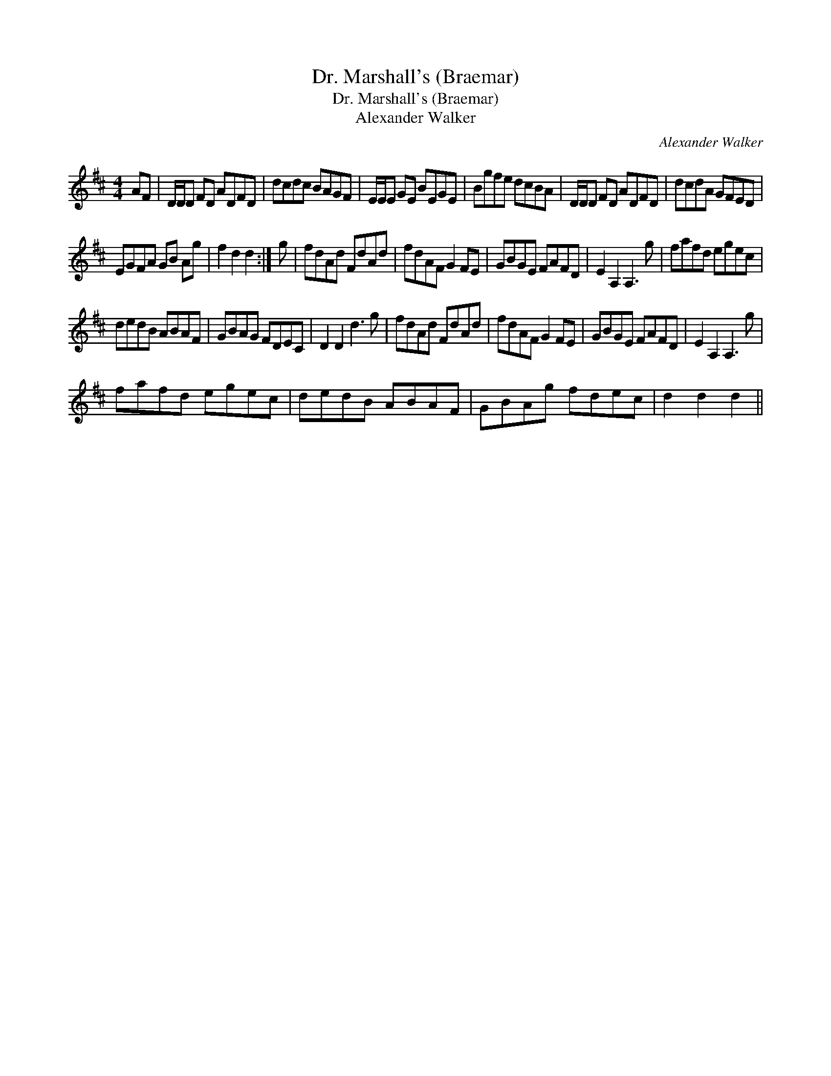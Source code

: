 X:1
T:Dr. Marshall's (Braemar)
T:Dr. Marshall's (Braemar)
T:Alexander Walker
C:Alexander Walker
L:1/8
M:4/4
K:D
V:1 treble 
V:1
 AF | D/D/D FD ADFD | dcdc BAGF | E/E/E GE BEGE | Bgfe dcBA | D/D/D FD ADFD | dcdA GFED | %7
 EGFA GB Ag | f2 d2 d2 :| g | fdAd FdAd | fdAF G2 FE | GBGE FAFD | E2 A,2 A,3 g | fafd egec | %15
 dedB ABAF | GBAG FDEC | D2 D2 d3 g | fdAd FdAd | fdAF G2 FE | GBGE FAFD | E2 A,2 A,3 g | %22
 fafd egec | dedB ABAF | GBAg fdec | d2 d2 d2 || %26

